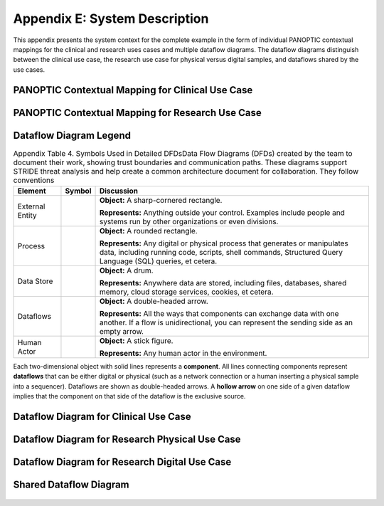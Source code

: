 Appendix E: System Description
==============================

This appendix presents the system context for the complete example in the form of individual PANOPTIC contextual mappings for the clinical and research uses cases and multiple dataflow diagrams. The dataflow diagrams distinguish between the clinical use case, the research use case for physical versus digital samples, and dataflows shared by the use cases.

PANOPTIC Contextual Mapping for Clinical Use Case
-------------------------------------------------

.. image:: media/Appendix-Figure2.png
   :width: 4.66663in
   :height: 8.09198in
   :alt: Analysis results of PANOPTIC Contextual Mapping for clinical use case highlight elements in PANOPTIC table


PANOPTIC Contextual Mapping for Research Use Case
-------------------------------------------------

.. image:: media/Appendix-Figure3.png
   :width: 4.6in
   :height: 8in
   :alt: Analysis results of PANOPTIC Contextual Mapping for research use case highlight elements in PANOPTIC table


Dataflow Diagram Legend 
-----------------------

.. table:: Appendix Table 4. Symbols Used in Detailed DFDsData Flow Diagrams (DFDs) created by the team to document their work, showing trust boundaries and communication paths. These diagrams support STRIDE threat analysis and help create a common architecture document for collaboration. They follow conventions

   +-----------------+------------------------------------------------------------------------------------------------+------------------------------------------------------------------------------------------------------------------------------------------------------------------------------------------+
   | **Element**     | **Symbol**                                                                                     | **Discussion**                                                                                                                                                                           |
   +=================+================================================================================================+==========================================================================================================================================================================================+
   | External Entity | .. image:: media/Appendix-DFDTable-Icon1.png                                                   | **Object:** A sharp-cornered rectangle.                                                                                                                                                  |
   |                 |                                                                                                |                                                                                                                                                                                          |
   |                 |                                                                                                | **Represents:** Anything outside your control. Examples include people and systems run by other organizations or even divisions.                                                         |
   +-----------------+------------------------------------------------------------------------------------------------+------------------------------------------------------------------------------------------------------------------------------------------------------------------------------------------+
   | Process         | .. image:: media/Appendix-DFDTable-Icon2.png                                                   | **Object:** A rounded rectangle.                                                                                                                                                         |
   |                 |                                                                                                |                                                                                                                                                                                          |
   |                 |                                                                                                | **Represents:** Any digital or physical process that generates or manipulates data, including running code, scripts, shell commands, Structured Query Language (SQL) queries, et cetera. |
   +-----------------+------------------------------------------------------------------------------------------------+------------------------------------------------------------------------------------------------------------------------------------------------------------------------------------------+
   | Data Store      | .. image:: media/Appendix-DFDTable-Icon3.png                                                   | **Object:** A drum.                                                                                                                                                                      |
   |                 |                                                                                                |                                                                                                                                                                                          |
   |                 |                                                                                                | **Represents:** Anywhere data are stored, including files, databases, shared memory, cloud storage services, cookies, et cetera.                                                         |
   +-----------------+------------------------------------------------------------------------------------------------+------------------------------------------------------------------------------------------------------------------------------------------------------------------------------------------+
   | Dataflows       | .. image:: media/Appendix-DFDTable-Icon4.png                                                   | **Object:** A double-headed arrow.                                                                                                                                                       |
   |                 |                                                                                                |                                                                                                                                                                                          |
   |                 |                                                                                                | **Represents:** All the ways that components can exchange data with one another. If a flow is unidirectional, you can represent the sending side as an empty arrow.                      |
   +-----------------+------------------------------------------------------------------------------------------------+------------------------------------------------------------------------------------------------------------------------------------------------------------------------------------------+
   | Human Actor     | .. image:: media/Appendix-DFDTable-Icon5.png                                                   | **Object:** A stick figure.                                                                                                                                                              |
   |                 |                                                                                                |                                                                                                                                                                                          |
   |                 |                                                                                                | **Represents:** Any human actor in the environment.                                                                                                                                      |
   +-----------------+------------------------------------------------------------------------------------------------+------------------------------------------------------------------------------------------------------------------------------------------------------------------------------------------+

Each two-dimensional object with solid lines represents a **component**. All lines connecting components represent **dataflows** that can be either digital or physical (such as a network connection or a human inserting a physical sample into a sequencer). Dataflows are shown as double-headed arrows. A **hollow arrow** on one side of a given dataflow implies that the component on that side of the dataflow is the exclusive source.

Dataflow Diagram for Clinical Use Case
--------------------------------------

.. figure:: media/Appendix-Figure4.png
   :width: 98%
   :alt: Dataflow diagram including entities, process, data stores, dataflows, and human actors in the clinical use case

 
Dataflow Diagram for Research Physical Use Case
-----------------------------------------------

.. figure:: media/Appendix-Figure5.png
   :width: 98%
   :alt: Dataflow diagram including entities, process, data stores, dataflows, and human actors in the research use case


Dataflow Diagram for Research Digital Use Case
----------------------------------------------

.. figure:: media/Appendix-Figure6.png
   :width: 98%
   :alt: Dataflow diagram including entities, process, data stores, dataflows, and human actors in the research digital use case


Shared Dataflow Diagram
-----------------------

.. figure:: media/Appendix-Figure7.png
   :width: 98%
   :alt: Dataflow diagram including entities, process, data stores, dataflows, and human actors for those shared between research and clinical
